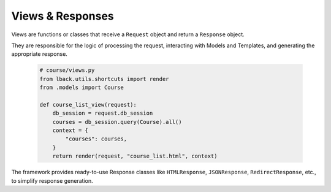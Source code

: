 Views & Responses
=================

Views are functions or classes that receive a ``Request`` object and return a ``Response`` object.

They are responsible for the logic of processing the request, interacting with Models and Templates, and generating the appropriate response.

    .. code-block:: python

        # course/views.py
        from lback.utils.shortcuts import render
        from .models import Course
        
        def course_list_view(request):
            db_session = request.db_session
            courses = db_session.query(Course).all()
            context = {
                "courses": courses, 
            }
            return render(request, "course_list.html", context)
        
The framework provides ready-to-use Response classes like ``HTMLResponse``, ``JSONResponse``, ``RedirectResponse``, etc., to simplify response generation.